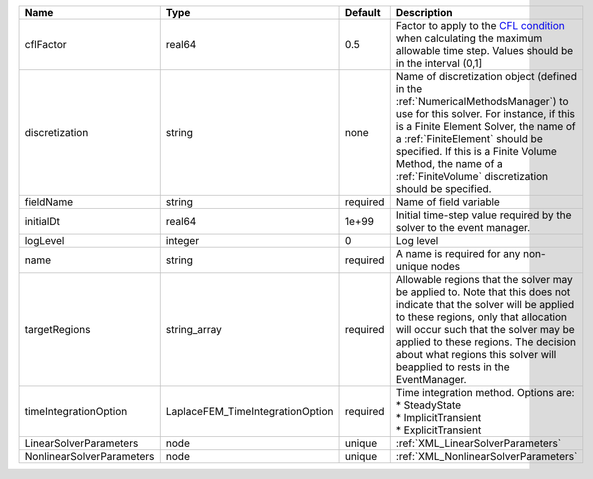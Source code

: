 

========================= ================================ ======== ======================================================================================================================================================================================================================================================================================================================== 
Name                      Type                             Default  Description                                                                                                                                                                                                                                                                                                              
========================= ================================ ======== ======================================================================================================================================================================================================================================================================================================================== 
cflFactor                 real64                           0.5      Factor to apply to the `CFL condition <http://en.wikipedia.org/wiki/Courant-Friedrichs-Lewy_condition>`_ when calculating the maximum allowable time step. Values should be in the interval (0,1]                                                                                                                        
discretization            string                           none     Name of discretization object (defined in the :ref:`NumericalMethodsManager`) to use for this solver. For instance, if this is a Finite Element Solver, the name of a :ref:`FiniteElement` should be specified. If this is a Finite Volume Method, the name of a :ref:`FiniteVolume` discretization should be specified. 
fieldName                 string                           required Name of field variable                                                                                                                                                                                                                                                                                                   
initialDt                 real64                           1e+99    Initial time-step value required by the solver to the event manager.                                                                                                                                                                                                                                                     
logLevel                  integer                          0        Log level                                                                                                                                                                                                                                                                                                                
name                      string                           required A name is required for any non-unique nodes                                                                                                                                                                                                                                                                              
targetRegions             string_array                     required Allowable regions that the solver may be applied to. Note that this does not indicate that the solver will be applied to these regions, only that allocation will occur such that the solver may be applied to these regions. The decision about what regions this solver will beapplied to rests in the EventManager.   
timeIntegrationOption     LaplaceFEM_TimeIntegrationOption required | Time integration method. Options are:                                                                                                                                                                                                                                                                                    
                                                                    | * SteadyState                                                                                                                                                                                                                                                                                                            
                                                                    | * ImplicitTransient                                                                                                                                                                                                                                                                                                      
                                                                    | * ExplicitTransient                                                                                                                                                                                                                                                                                                      
LinearSolverParameters    node                             unique   :ref:`XML_LinearSolverParameters`                                                                                                                                                                                                                                                                                        
NonlinearSolverParameters node                             unique   :ref:`XML_NonlinearSolverParameters`                                                                                                                                                                                                                                                                                     
========================= ================================ ======== ======================================================================================================================================================================================================================================================================================================================== 


